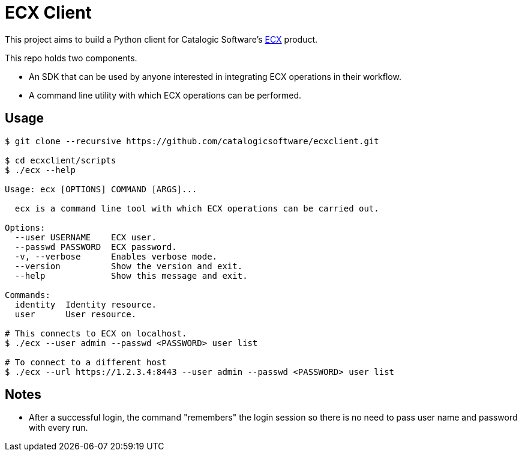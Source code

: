 
= ECX Client

This project aims to build a Python client for Catalogic Software's 
https://catalogicsoftware.com/products/ecx/[ECX] product. 

This repo holds two components. 

- An SDK that can be used by anyone interested in integrating ECX
  operations in their workflow.

- A command line utility with which ECX operations can be performed.

== Usage

....
$ git clone --recursive https://github.com/catalogicsoftware/ecxclient.git

$ cd ecxclient/scripts
$ ./ecx --help

Usage: ecx [OPTIONS] COMMAND [ARGS]...

  ecx is a command line tool with which ECX operations can be carried out.

Options:                                                                                                                                       --url URL          ECX url.
  --user USERNAME    ECX user.
  --passwd PASSWORD  ECX password.
  -v, --verbose      Enables verbose mode.
  --version          Show the version and exit.
  --help             Show this message and exit.

Commands:
  identity  Identity resource.
  user      User resource.

# This connects to ECX on localhost.
$ ./ecx --user admin --passwd <PASSWORD> user list

# To connect to a different host
$ ./ecx --url https://1.2.3.4:8443 --user admin --passwd <PASSWORD> user list
....

== Notes

- After a successful login, the command "remembers" the login session
  so there is no need to pass user name and password with every
  run.
